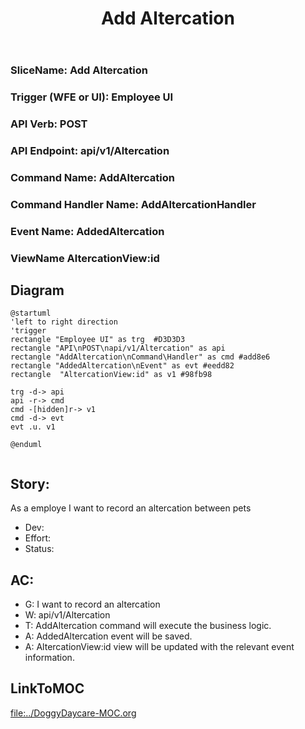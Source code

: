#+title: Add Altercation
*** SliceName: Add Altercation
*** Trigger (WFE or UI): Employee UI
*** API Verb: POST
*** API Endpoint: api/v1/Altercation
*** Command Name: AddAltercation
*** Command Handler Name: AddAltercationHandler
*** Event Name: AddedAltercation
*** ViewName AltercationView:id

** Diagram

#+begin_src plantuml :file AddedAltercation.png
@startuml
'left to right direction
'trigger
rectangle "Employee UI" as trg  #D3D3D3
rectangle "API\nPOST\napi/v1/Altercation" as api
rectangle "AddAltercation\nCommand\Handler" as cmd #add8e6
rectangle "AddedAltercation\nEvent" as evt #eedd82
rectangle  "AltercationView:id" as v1 #98fb98

trg -d-> api
api -r-> cmd
cmd -[hidden]r-> v1
cmd -d-> evt
evt .u. v1

@enduml

#+end_src


** Story:
As a employe
I want to record an altercation between pets


- Dev:
- Effort:
- Status:

** AC:
- G: I want to record an altercation
- W: api/v1/Altercation
- T: AddAltercation command will execute the business logic.
- A: AddedAltercation event will be saved.
- A: AltercationView:id view will be updated with the relevant event information.


** LinkToMOC
[[file:../DoggyDaycare-MOC.org]]
